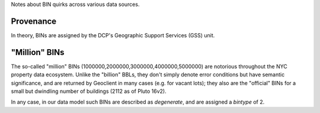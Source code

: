 
Notes about BIN quirks across various data sources.

Provenance
----------

In theory, BINs are assigned by the DCP's Geographic Support Services (GSS) unit.


"Million" BINs
--------------

The so-called "million" BINs (1000000,2000000,3000000,4000000,5000000) are notorious
throughout the NYC property data ecosystem.  Unlike the "billion" BBLs, they don't simply 
denote error conditions but have semantic significance, and are returned by Geoclient
in many cases (e.g. for vacant lots); they also are the "official" BINs for a small but 
dwindling number of buildings (2112 as of Pluto 16v2).

In any case, in our data model such BINs are described as *degenerate*, and are assigned
a *bintype* of 2.





